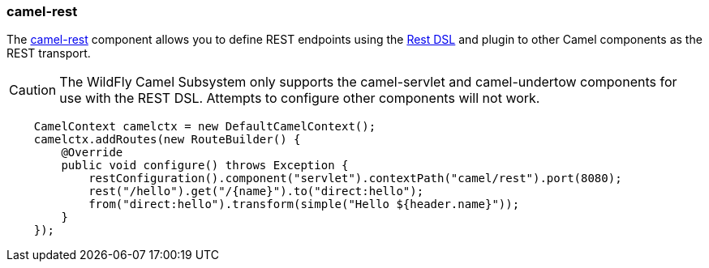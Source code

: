 ### camel-rest

The http://camel.apache.org/rest.html[camel-rest,window=_blank] 
component allows you to define REST endpoints using the http://camel.apache.org/rest-dsl.html[Rest DSL,window=_blank] and plugin to other Camel components as the REST transport.

[CAUTION]
====
The WildFly Camel Subsystem only supports the camel-servlet and camel-undertow components for use with the REST DSL. Attempts to configure other components will not work.
====

```java
    CamelContext camelctx = new DefaultCamelContext();
    camelctx.addRoutes(new RouteBuilder() {
        @Override
        public void configure() throws Exception {
            restConfiguration().component("servlet").contextPath("camel/rest").port(8080);
            rest("/hello").get("/{name}").to("direct:hello");
            from("direct:hello").transform(simple("Hello ${header.name}"));
        }
    });
```

